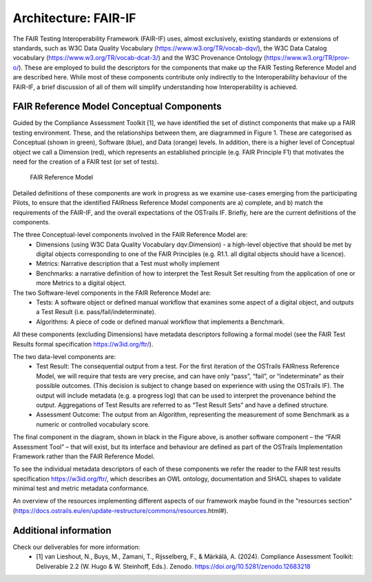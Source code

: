 Architecture: FAIR-IF
=====================

.. page-authors::
    Daniel Garijo

The FAIR Testing Interoperability Framework (FAIR-IF) uses, almost exclusively, existing standards or extensions of standards, such as W3C Data Quality Vocabulary (https://www.w3.org/TR/vocab-dqv/), the W3C Data Catalog vocabulary (https://www.w3.org/TR/vocab-dcat-3/) and the W3C Provenance Ontology (https://www.w3.org/TR/prov-o/). These are employed to build the descriptors for the components that make up the FAIR Testing Reference Model and are described here. While most of these components contribute only indirectly to the Interoperability behaviour of the FAIR-IF, a brief discussion of all of them will simplify understanding how Interoperability is achieved.

FAIR Reference Model Conceptual Components
******************************************

Guided by the Compliance Assessment Toolkit [1], we have identified the set of distinct components that make up a FAIR testing environment.  These, and the relationships between them, are diagrammed in Figure 1. These are categorised as Conceptual (shown in green), Software (blue), and Data (orange) levels. In addition, there is a higher level of Conceptual object we call a Dimension (red), which represents an established principle (e.g. FAIR Principle F1) that motivates the need for the creation of a FAIR test (or set of tests).

.. figure:: fair-if.png

    FAIR Reference Model


Detailed definitions of these components are work in progress as we examine use-cases emerging from the participating Pilots, to ensure that the identified FAIRness Reference Model components are a) complete, and b) match the requirements of the FAIR-IF, and the overall expectations of the OSTrails IF. Briefly, here are the current definitions of the components.

The three Conceptual-level components involved in the FAIR Reference Model are:
    * Dimensions (using W3C Data Quality Vocabulary dqv:Dimension) - a high-level objective that should be met by digital objects corresponding to one of the FAIR Principles (e.g. R1.1. all digital objects should have a licence).
    * Metrics: Narrative description that a Test must wholly implement
    * Benchmarks: a narrative definition of how to interpret the Test Result Set resulting from the application of one or more Metrics to a digital object.

The two Software-level components in the FAIR Reference Model are:
    * Tests: A software object or defined manual workflow that examines some aspect of a digital object, and outputs a Test Result (i.e. pass/fail/indeterminate).
    * Algorithms: A piece of code or defined manual workflow that implements a Benchmark.

All these components (excluding Dimensions) have metadata descriptors following a formal model (see the FAIR Test Results formal specification https://w3id.org/ftr/).

The two data-level components are:
    * Test Result: The consequential output from a test. For the first iteration of the OSTrails FAIRness Reference Model, we will require that tests are very precise, and can have only “pass”, “fail”, or “indeterminate” as their possible outcomes. (This decision is subject to change based on experience with using the OSTrails IF). The output will include metadata (e.g. a progress log) that can be used to interpret the provenance behind the output.  Aggregations of Test Results are referred to as “Test Result Sets” and have a defined structure.
    * Assessment Outcome: The output from an Algorithm, representing the measurement of some Benchmark as a numeric or controlled vocabulary score.

The final component in the diagram, shown in black in the Figure above, is another software component – the “FAIR Assessment Tool” – that will exist, but its interface and behaviour are defined as part of the OSTrails Implementation Framework rather than the FAIR Reference Model.

To see the individual metadata descriptors of each of these components we refer the reader to the FAIR test results specification https://w3id.org/ftr/, which describes an OWL ontology, documentation and SHACL shapes to validate minimal test and metric metadata conformance.

An overview of the resources implementing different aspects of our framework maybe found in the "resources section" (https://docs.ostrails.eu/en/update-restructure/commons/resources.html#).

Additional information
**********************

Check our deliverables for more information:
    * [1] van Lieshout, N., Buys, M., Zamani, T., Rijsselberg, F., & Märkälä, A. (2024). Compliance Assessment Toolkit: Deliverable 2.2 (W. Hugo & W. Steinhoff, Eds.). Zenodo. https://doi.org/10.5281/zenodo.12683218
